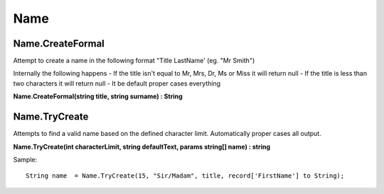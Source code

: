Name
====

Name.CreateFormal
-----------------

Attempt to create a name in the following format "Title LastName' (eg. "Mr Smith")

Internally the following happens
- If the title isn't equal to Mr, Mrs, Dr, Ms or Miss it will return null
- If the title is less than two characters it will return null
- It be default proper cases everything

**Name.CreateFormal(string title, string surname) : String**

Name.TryCreate
--------------

Attempts to find a valid name based on the defined character limit. Automatically
proper cases all output.

**Name.TryCreate(int characterLimit, string defaultText, params string[] name) : string**

Sample::

  String name  = Name.TryCreate(15, "Sir/Madam", title, record['FirstName'] to String);

